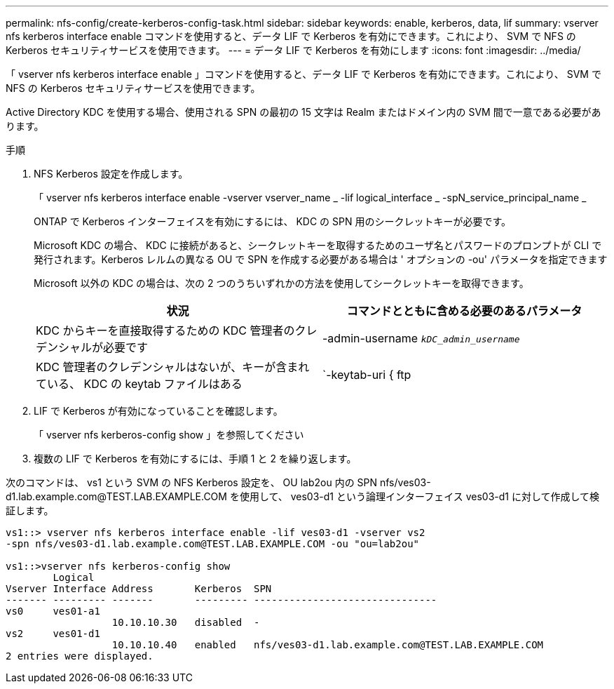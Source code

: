 ---
permalink: nfs-config/create-kerberos-config-task.html 
sidebar: sidebar 
keywords: enable, kerberos, data, lif 
summary: vserver nfs kerberos interface enable コマンドを使用すると、データ LIF で Kerberos を有効にできます。これにより、 SVM で NFS の Kerberos セキュリティサービスを使用できます。 
---
= データ LIF で Kerberos を有効にします
:icons: font
:imagesdir: ../media/


[role="lead"]
「 vserver nfs kerberos interface enable 」コマンドを使用すると、データ LIF で Kerberos を有効にできます。これにより、 SVM で NFS の Kerberos セキュリティサービスを使用できます。

Active Directory KDC を使用する場合、使用される SPN の最初の 15 文字は Realm またはドメイン内の SVM 間で一意である必要があります。

.手順
. NFS Kerberos 設定を作成します。
+
「 vserver nfs kerberos interface enable -vserver vserver_name _ -lif logical_interface _ -spN_service_principal_name _

+
ONTAP で Kerberos インターフェイスを有効にするには、 KDC の SPN 用のシークレットキーが必要です。

+
Microsoft KDC の場合、 KDC に接続があると、シークレットキーを取得するためのユーザ名とパスワードのプロンプトが CLI で発行されます。Kerberos レルムの異なる OU で SPN を作成する必要がある場合は ' オプションの -ou' パラメータを指定できます

+
Microsoft 以外の KDC の場合は、次の 2 つのうちいずれかの方法を使用してシークレットキーを取得できます。

+
|===
| 状況 | コマンドとともに含める必要のあるパラメータ 


 a| 
KDC からキーを直接取得するための KDC 管理者のクレデンシャルが必要です
 a| 
-admin-username `_kDC_admin_username_`



 a| 
KDC 管理者のクレデンシャルはないが、キーが含まれている、 KDC の keytab ファイルはある
 a| 
`-keytab-uri { ftp|http}://`_uri_`

|===
. LIF で Kerberos が有効になっていることを確認します。
+
「 vserver nfs kerberos-config show 」を参照してください

. 複数の LIF で Kerberos を有効にするには、手順 1 と 2 を繰り返します。


次のコマンドは、 vs1 という SVM の NFS Kerberos 設定を、 OU lab2ou 内の SPN nfs/ves03-d1.lab.example.com@TEST.LAB.EXAMPLE.COM を使用して、 ves03-d1 という論理インターフェイス ves03-d1 に対して作成して検証します。

[listing]
----
vs1::> vserver nfs kerberos interface enable -lif ves03-d1 -vserver vs2
-spn nfs/ves03-d1.lab.example.com@TEST.LAB.EXAMPLE.COM -ou "ou=lab2ou"

vs1::>vserver nfs kerberos-config show
        Logical
Vserver Interface Address       Kerberos  SPN
------- --------- -------       --------- -------------------------------
vs0     ves01-a1
                  10.10.10.30   disabled  -
vs2     ves01-d1
                  10.10.10.40   enabled   nfs/ves03-d1.lab.example.com@TEST.LAB.EXAMPLE.COM
2 entries were displayed.
----